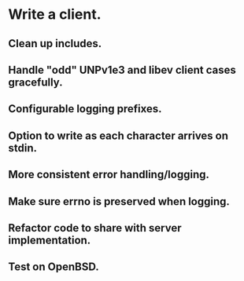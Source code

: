 * Write a client.

** Clean up includes.

** Handle "odd" UNPv1e3 and libev client cases gracefully.

** Configurable logging prefixes.

** Option to write as each character arrives on stdin.

** More consistent error handling/logging.

** Make sure errno is preserved when logging.

** Refactor code to share with server implementation.

** Test on OpenBSD.
